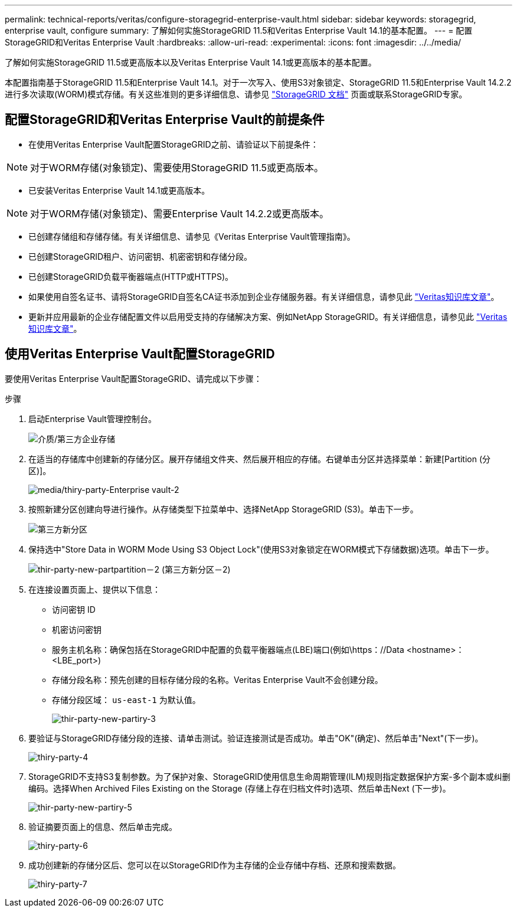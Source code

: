 ---
permalink: technical-reports/veritas/configure-storagegrid-enterprise-vault.html 
sidebar: sidebar 
keywords: storagegrid, enterprise vault, configure 
summary: 了解如何实施StorageGRID 11.5和Veritas Enterprise Vault 14.1的基本配置。 
---
= 配置StorageGRID和Veritas Enterprise Vault
:hardbreaks:
:allow-uri-read: 
:experimental: 
:icons: font
:imagesdir: ../../media/


[role="lead"]
了解如何实施StorageGRID 11.5或更高版本以及Veritas Enterprise Vault 14.1或更高版本的基本配置。

本配置指南基于StorageGRID 11.5和Enterprise Vault 14.1。对于一次写入、使用S3对象锁定、StorageGRID 11.5和Enterprise Vault 14.2.2进行多次读取(WORM)模式存储。有关这些准则的更多详细信息、请参见 https://docs.netapp.com/us-en/storagegrid-118/["StorageGRID 文档"^] 页面或联系StorageGRID专家。



== 配置StorageGRID和Veritas Enterprise Vault的前提条件

* 在使用Veritas Enterprise Vault配置StorageGRID之前、请验证以下前提条件：



NOTE: 对于WORM存储(对象锁定)、需要使用StorageGRID 11.5或更高版本。

* 已安装Veritas Enterprise Vault 14.1或更高版本。



NOTE: 对于WORM存储(对象锁定)、需要Enterprise Vault 14.2.2或更高版本。

* 已创建存储组和存储存储。有关详细信息、请参见《Veritas Enterprise Vault管理指南》。
* 已创建StorageGRID租户、访问密钥、机密密钥和存储分段。
* 已创建StorageGRID负载平衡器端点(HTTP或HTTPS)。
* 如果使用自签名证书、请将StorageGRID自签名CA证书添加到企业存储服务器。有关详细信息，请参见此 https://www.veritas.com/support/en_US/article.100049744["Veritas知识库文章"^]。
* 更新并应用最新的企业存储配置文件以启用受支持的存储解决方案、例如NetApp StorageGRID。有关详细信息，请参见此 https://www.veritas.com/content/support/en_US/article.100039174["Veritas知识库文章"^]。




== 使用Veritas Enterprise Vault配置StorageGRID

要使用Veritas Enterprise Vault配置StorageGRID、请完成以下步骤：

.步骤
. 启动Enterprise Vault管理控制台。
+
image:third-party-enterprise-vault.png["介质/第三方企业存储"]

. 在适当的存储库中创建新的存储分区。展开存储组文件夹、然后展开相应的存储。右键单击分区并选择菜单：新建[Partition (分区)]。
+
image:third-party-enterprise-vault-2.png["media/thiry-party-Enterprise vault-2"]

. 按照新建分区创建向导进行操作。从存储类型下拉菜单中、选择NetApp StorageGRID (S3)。单击下一步。
+
image:third-party-new-partition.png["第三方新分区"]

. 保持选中"Store Data in WORM Mode Using S3 Object Lock"(使用S3对象锁定在WORM模式下存储数据)选项。单击下一步。
+
image:third-party-new-partition-2.png["thir-party-new-partpartition－2 (第三方新分区－2)"]

. 在连接设置页面上、提供以下信息：
+
** 访问密钥 ID
** 机密访问密钥
** 服务主机名称：确保包括在StorageGRID中配置的负载平衡器端点(LBE)端口(例如\https：//Data <hostname>：<LBE_port>)
** 存储分段名称：预先创建的目标存储分段的名称。Veritas Enterprise Vault不会创建分段。
** 存储分段区域： `us-east-1` 为默认值。
+
image:third-party-new-partition-3.png["thir-party-new-partiry-3"]



. 要验证与StorageGRID存储分段的连接、请单击测试。验证连接测试是否成功。单击"OK"(确定)、然后单击"Next"(下一步)。
+
image:third-party-new-partition-4.png["thiry-party-4"]

. StorageGRID不支持S3复制参数。为了保护对象、StorageGRID使用信息生命周期管理(ILM)规则指定数据保护方案-多个副本或纠删编码。选择When Archived Files Existing on the Storage (存储上存在归档文件时)选项、然后单击Next (下一步)。
+
image:third-party-new-partition-5.png["thir-party-new-partiry-5"]

. 验证摘要页面上的信息、然后单击完成。
+
image:third-party-new-partition-6.png["thiry-party-6"]

. 成功创建新的存储分区后、您可以在以StorageGRID作为主存储的企业存储中存档、还原和搜索数据。
+
image:third-party-new-partition-7.png["thiry-party-7"]


